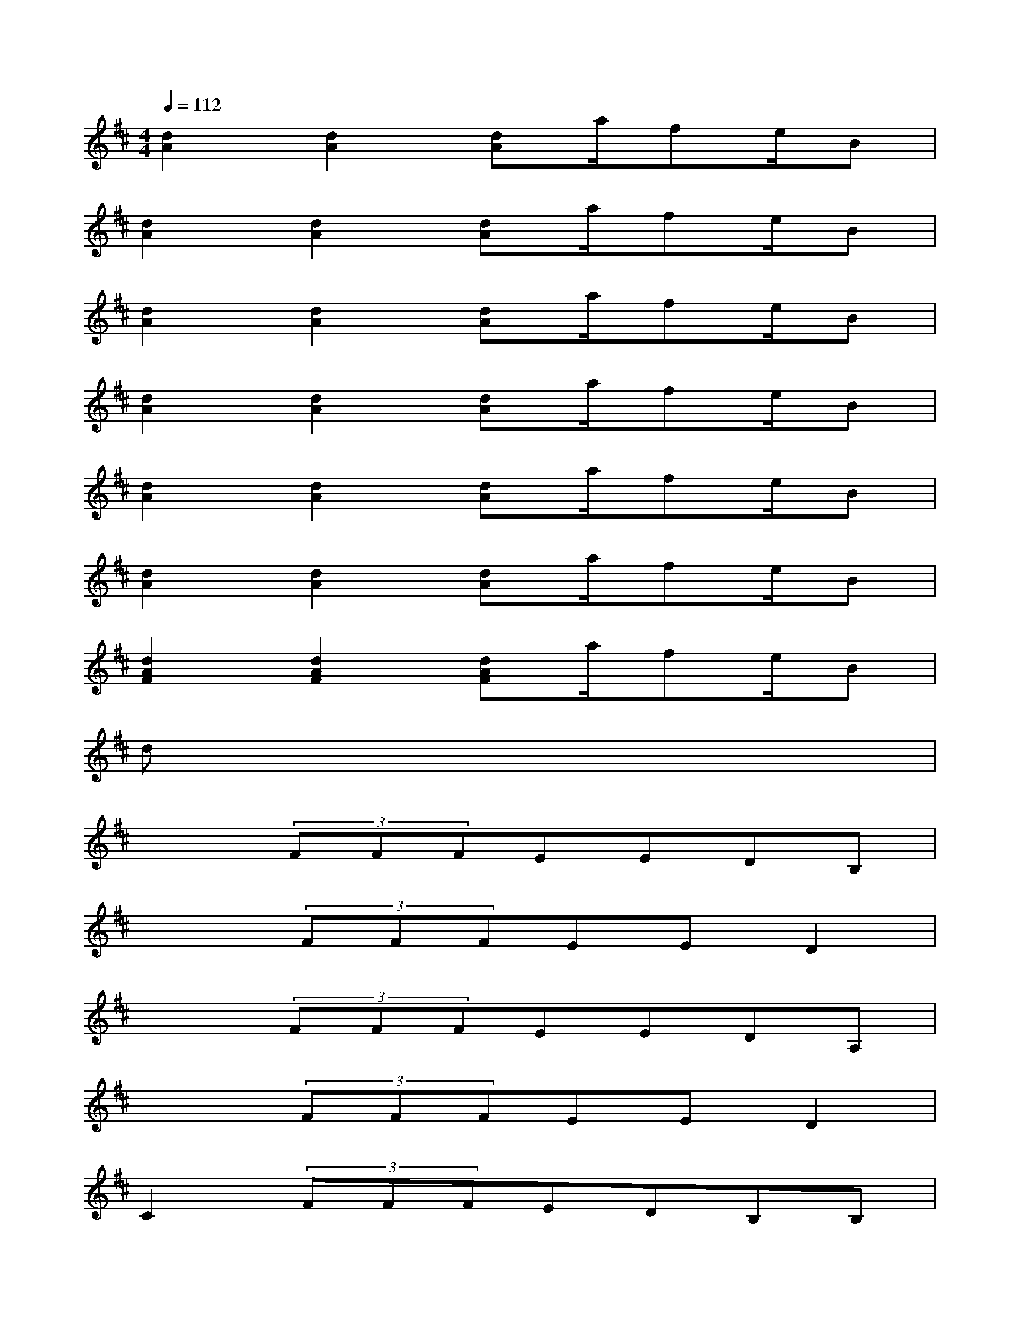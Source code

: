 X:1
T:
M:4/4
L:1/8
Q:1/4=112
K:D%2sharps
V:1
[d2A2][d2A2][dA]a/2fe/2B|
[d2A2][d2A2][dA]a/2fe/2B|
[d2A2][d2A2][dA]a/2fe/2B|
[d2A2][d2A2][dA]a/2fe/2B|
[d2A2][d2A2][dA]a/2fe/2B|
[d2A2][d2A2][dA]a/2fe/2B|
[d2A2F2][d2A2F2][dAF]a/2fe/2B|
dx6x|
x2(3FFFEEDB,|
x2(3FFFEED2|
x2(3FFFEEDA,|
x2(3FFFEED2|
C2(3FFFEDB,B,|
[GB,][GB,][G/2F/2B,/2][G/2F/2B,/2]x/2[G/2F/2B,/2][GEB,][GEB,][GDB,][GDB,]|
[F2D2A,2](3FFFEEDA,|
(3FFFEEe'Be'B
